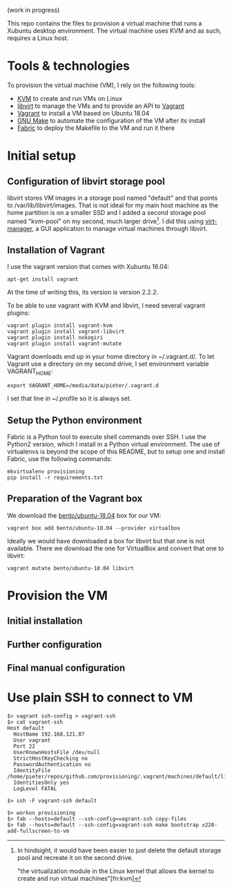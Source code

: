 (work in progress)

This repo contains the files to provision a virtual machine that runs a Xubuntu
desktop environment. The virtual machine uses KVM and as such, requires a Linux
host.

* Tools & technologies

To provision the virtual machine (VM), I rely on the following tools:

- [[https://www.linux-kvm.org/page/Main_Page][KVM]] to create and run VMs on Linux
- [[https://libvirt.org/][libvirt]] to manage the VMs and to provide an API to [[https://www.vagrantup.com/][Vagrant]]
- [[https://www.vagrantup.com/][Vagrant]] to install a VM based on Ubuntu 18.04
- [[https://www.gnu.org/software/make/][GNU Make]] to automate the configuration of the VM after its install
- [[http://www.fabfile.org/][Fabric]] to deploy the Makefile to the VM and run it there

* Initial setup

** Configuration of libvirt storage pool

libvirt stores VM images in a storage pool named "default" and that points to
/var/lib/libvirt/images. That is not ideal for my main host machine as the home
partition is on a smaller SSD and I added a second storage pool named "kvm-pool"
on my second, much larger drive[fn:kvm-pool]. I did this using [[https://virt-manager.org/][virt-manager]], a
GUI application to manage virtual machines through libvirt.

** Installation of Vagrant

I use the vagrant version that comes with Xubuntu 16.04:
#+BEGIN_SRC
apt-get install vagrant
#+END_SRC
At the time of writing this, its version is version 2.2.2.

To be able to use vagrant with KVM and libvirt, I need several vagrant plugins:
#+BEGIN_SRC
vagrant plugin install vagrant-kvm
vagrant plugin install vagrant-libvirt
vagrant plugin install nokogiri
vagrant plugin install vagrant-mutate
#+END_SRC

Vagrant downloads end up in your home directory in ~/.vagrant.d/. To let Vagrant
use a directory on my second drive, I set environment variable VAGRANT_HOME:
#+BEGIN_SRC
export VAGRANT_HOME=/media/data/pieter/.vagrant.d
#+END_SRC
I set that line in ~/.profile so it is always set.

** Setup the Python environment

Fabric is a Python tool to execute shell commands over SSH. I use the Python2
version, which I install in a Python virtual environment. The use of virtualenvs
is beyond the scope of this README, but to setup one and install Fabric, use the
following commands:
#+BEGIN_SRC
mkvirtualenv provisioning
pip install -r requirements.txt
#+END_SRC

** Preparation of the Vagrant box

We download the [[https://app.vagrantup.com/bento/boxes/ubuntu-18.04][bento/ubuntu-18.04]] box for our VM:
#+BEGIN_SRC
vagrant box add bento/ubuntu-18.04 --provider virtualbox
#+END_SRC
Ideally we would have downloaded a box for libvirt but that one is not
available. There we download the one for VirtualBox and convert that one to
libvirt:
#+BEGIN_SRC
vagrant mutate bento/ubuntu-18.04 libvirt
#+END_SRC

* Provision the VM

** Initial installation

** Further configuration

** Final manual configuration

* Use plain SSH to connect to VM

#+BEGIN_SRC
$> vagrant ssh-config > vagrant-ssh
$> cat vagrant-ssh
Host default
  HostName 192.168.121.87
  User vagrant
  Port 22
  UserKnownHostsFile /dev/null
  StrictHostKeyChecking no
  PasswordAuthentication no
  IdentityFile /home/pieter/repos/github.com/provisioning/.vagrant/machines/default/libvirt/private_key
  IdentitiesOnly yes
  LogLevel FATAL
#+END_SRC

#+BEGIN_SRC
$> ssh -F vagrant-ssh default
#+END_SRC

#+BEGIN_SRC
$> workon provisioning
$> fab --hosts=default --ssh-config=vagrant-ssh copy-files
$> fab --hosts=default --ssh-config=vagrant-ssh make bootstrap x220-add-fullscreen-to-vm
#+END_SRC

[fn:kvm-pool] In hindsight, it would have been easier to just delete the default
storage pool and recreate it on the second drive.

"the virtualization module in the Linux kernel that allows the kernel to
create and run virtual machines"[fn:kvm]
[fn:kvm] Wikipedia articles [[https://en.wikipedia.org/wiki/Kernel-based_Virtual_Machine][Kernel-based Virtual Machine]] and [[https://en.wikipedia.org/wiki/Hypervisor][Hypervisor]]. URLs visited on January 24, 2019.
